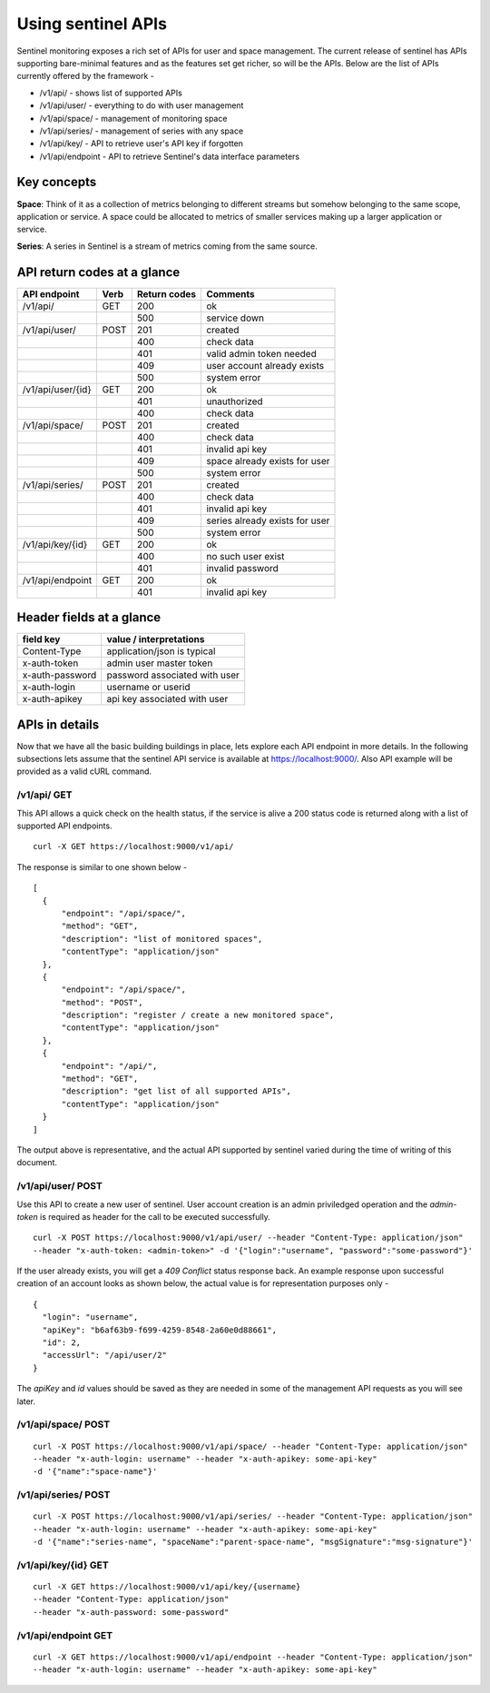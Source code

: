 ===================
Using sentinel APIs
===================

Sentinel monitoring exposes a rich set of APIs for user and space management. The current release of sentinel has APIs supporting bare-minimal features and as the features set get richer, so will be the APIs. Below are the list of APIs currently offered by the framework -

* /v1/api/ - shows list of supported APIs
* /v1/api/user/ - everything to do with user management
* /v1/api/space/ - management of monitoring space
* /v1/api/series/ - management of series with any space
* /v1/api/key/ - API to retrieve user's API key if forgotten
* /v1/api/endpoint - API to retrieve Sentinel's data interface parameters

Key concepts
============

**Space**: Think of it as a collection of metrics belonging to different streams but somehow belonging to the same scope, application or service. A space could be allocated to metrics of smaller services making up a larger application or service.

**Series**: A series in Sentinel is a stream of metrics coming from the same source.

API return codes at a glance
============================
+-------------------+-------+---------------+--------------------------------+
| API endpoint      | Verb  | Return codes  | Comments                       |
+===================+=======+===============+================================+
| /v1/api/          | GET   | 200           | ok                             |
+-------------------+-------+---------------+--------------------------------+
|                   |       | 500           | service down                   |
+-------------------+-------+---------------+--------------------------------+
| /v1/api/user/     | POST  | 201           | created                        |
+-------------------+-------+---------------+--------------------------------+
|                   |       | 400           | check data                     |
+-------------------+-------+---------------+--------------------------------+
|                   |       | 401           | valid admin token needed       |
+-------------------+-------+---------------+--------------------------------+
|                   |       | 409           | user account already exists    |
+-------------------+-------+---------------+--------------------------------+
|                   |       | 500           | system error                   |
+-------------------+-------+---------------+--------------------------------+
| /v1/api/user/{id} | GET   | 200           | ok                             |
+-------------------+-------+---------------+--------------------------------+
|                   |       | 401           | unauthorized                   |
+-------------------+-------+---------------+--------------------------------+
|                   |       | 400           | check data                     |
+-------------------+-------+---------------+--------------------------------+
| /v1/api/space/    | POST  | 201           | created                        |
+-------------------+-------+---------------+--------------------------------+
|                   |       | 400           | check data                     |
+-------------------+-------+---------------+--------------------------------+
|                   |       | 401           | invalid api key                |
+-------------------+-------+---------------+--------------------------------+
|                   |       | 409           | space already exists for user  |
+-------------------+-------+---------------+--------------------------------+
|                   |       | 500           | system error                   |
+-------------------+-------+---------------+--------------------------------+
| /v1/api/series/   | POST  | 201           | created                        |
+-------------------+-------+---------------+--------------------------------+
|                   |       | 400           | check data                     |
+-------------------+-------+---------------+--------------------------------+
|                   |       | 401           | invalid api key                |
+-------------------+-------+---------------+--------------------------------+
|                   |       | 409           | series already exists for user |
+-------------------+-------+---------------+--------------------------------+
|                   |       | 500           | system error                   |
+-------------------+-------+---------------+--------------------------------+
|/v1/api/key/{id}   | GET   | 200           | ok                             |
+-------------------+-------+---------------+--------------------------------+
|                   |       | 400           | no such user exist             |
+-------------------+-------+---------------+--------------------------------+
|                   |       | 401           | invalid password               |
+-------------------+-------+---------------+--------------------------------+
|/v1/api/endpoint   | GET   | 200           | ok                             |
+-------------------+-------+---------------+--------------------------------+
|                   |       | 401           | invalid api key                |
+-------------------+-------+---------------+--------------------------------+

Header fields at a glance
=========================
+-----------------+--------------------------------+
| field key       | value / interpretations        |
+=================+================================+
| Content-Type    | application/json is typical    |
+-----------------+--------------------------------+
| x-auth-token    | admin user master token        |
+-----------------+--------------------------------+
| x-auth-password | password associated with user  |
+-----------------+--------------------------------+
| x-auth-login    | username or userid             |
+-----------------+--------------------------------+
| x-auth-apikey   | api key associated with user   |
+-----------------+--------------------------------+

APIs in details
===============
Now that we have all the basic building buildings in place, lets explore each API endpoint in more details. In the following subsections lets assume that the sentinel API service is available at https://localhost:9000/. Also API example will be provided as a valid cURL command.

/v1/api/ GET
------------
This API allows a quick check on the health status, if the service is alive a 200 status code is returned along with a list of supported API endpoints.

::

  curl -X GET https://localhost:9000/v1/api/

The response is similar to one shown below -
::

  [
    {
        "endpoint": "/api/space/",
        "method": "GET",
        "description": "list of monitored spaces",
        "contentType": "application/json"
    },
    {
        "endpoint": "/api/space/",
        "method": "POST",
        "description": "register / create a new monitored space",
        "contentType": "application/json"
    },
    {
        "endpoint": "/api/",
        "method": "GET",
        "description": "get list of all supported APIs",
        "contentType": "application/json"
    }
  ]
The output above is representative, and the actual API supported by sentinel varied during the time of writing of this document.

/v1/api/user/ POST
------------------
Use this API to create a new user of sentinel. User account creation is an admin priviledged operation and the *admin-token* is required as header for the call to be executed successfully.

::

  curl -X POST https://localhost:9000/v1/api/user/ --header "Content-Type: application/json" 
  --header "x-auth-token: <admin-token>" -d '{"login":"username", "password":"some-password"}'

If the user already exists, you will get a *409 Conflict* status response back. An example response upon successful creation of an account looks as shown below, the actual value is for representation purposes only -

::

  {
    "login": "username",
    "apiKey": "b6af63b9-f699-4259-8548-2a60e0d88661",
    "id": 2,
    "accessUrl": "/api/user/2"
  }

The *apiKey* and *id* values should be saved as they are needed in some of the management API requests as you will see later.

/v1/api/space/ POST
-------------------
::

  curl -X POST https://localhost:9000/v1/api/space/ --header "Content-Type: application/json"
  --header "x-auth-login: username" --header "x-auth-apikey: some-api-key"
  -d '{"name":"space-name"}'


/v1/api/series/ POST
--------------------
::

  curl -X POST https://localhost:9000/v1/api/series/ --header "Content-Type: application/json"
  --header "x-auth-login: username" --header "x-auth-apikey: some-api-key"
  -d '{"name":"series-name", "spaceName":"parent-space-name", "msgSignature":"msg-signature"}'


/v1/api/key/{id} GET
--------------------
::

  curl -X GET https://localhost:9000/v1/api/key/{username} 
  --header "Content-Type: application/json"
  --header "x-auth-password: some-password"

/v1/api/endpoint GET
--------------------
::

  curl -X GET https://localhost:9000/v1/api/endpoint --header "Content-Type: application/json"
  --header "x-auth-login: username" --header "x-auth-apikey: some-api-key"

